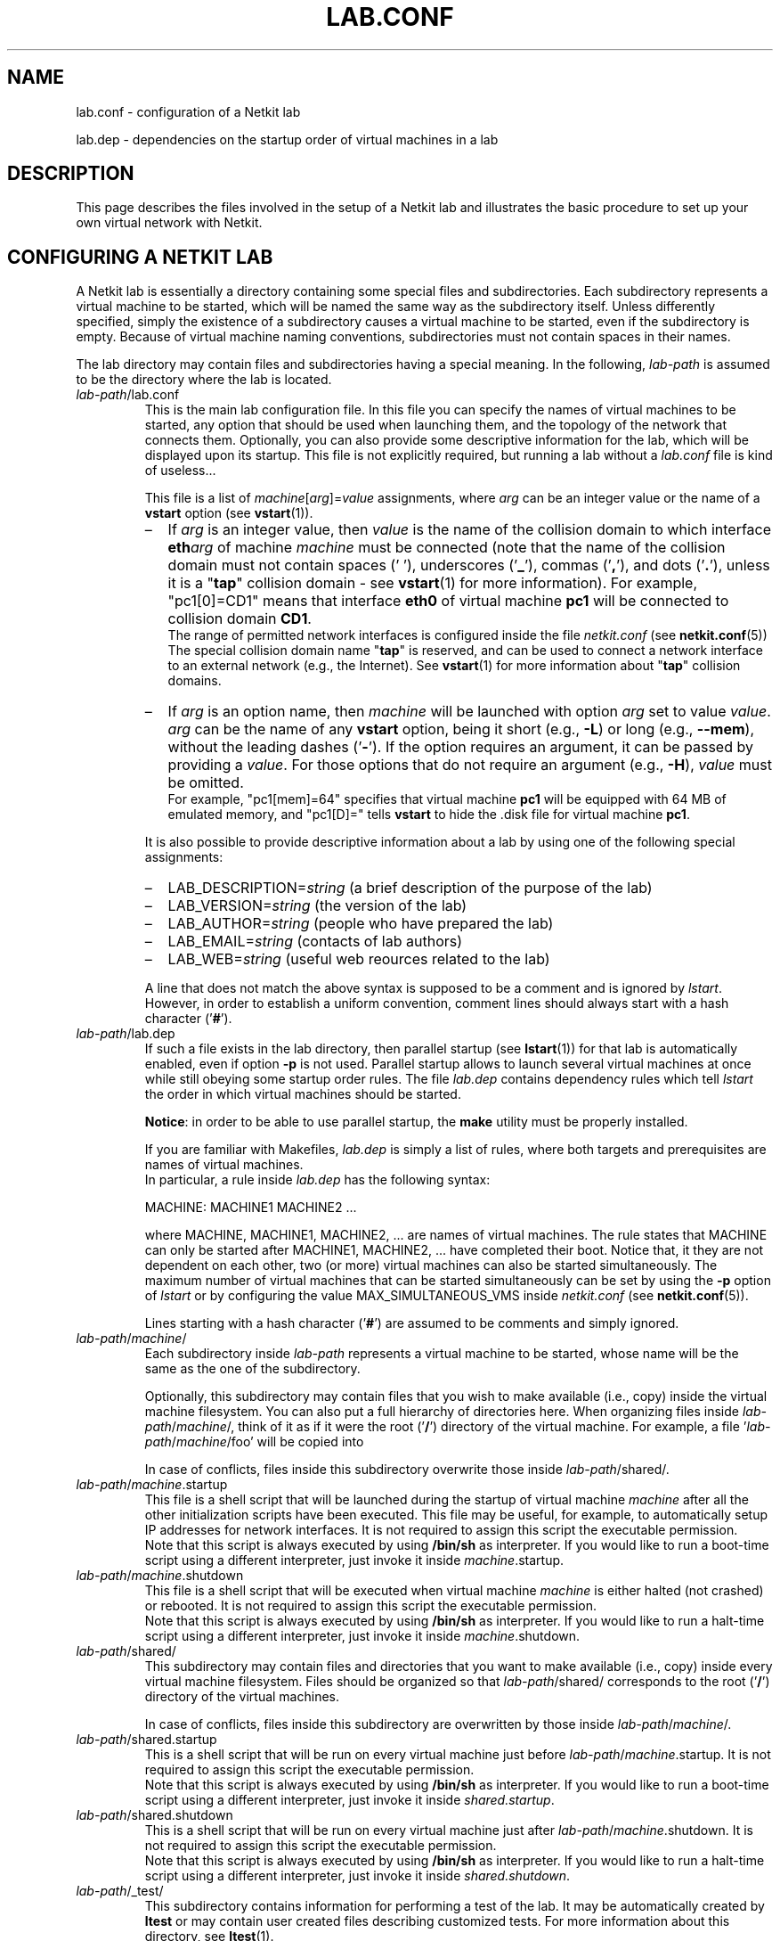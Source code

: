 .TH LAB.CONF 5 "July 2010" "" Netkit
.SH NAME
lab.conf \- configuration of a Netkit lab
.P
lab.dep \- dependencies on the startup order of virtual machines in a lab


\" ########################################

.SH DESCRIPTION
This page describes the files involved in the setup of a Netkit lab and
illustrates the basic procedure to set up your own virtual network with Netkit.


\" ########################################

.SH "CONFIGURING A NETKIT LAB"

A Netkit lab is essentially a directory containing some special files and
subdirectories. Each subdirectory represents a virtual machine to be started,
which will be named the same way as the subdirectory itself. Unless differently
specified, simply the existence of a subdirectory causes a virtual machine to be
started, even if the subdirectory is empty. Because of virtual machine naming
conventions, subdirectories must not contain spaces in their names.

The lab directory may contain files and subdirectories having a special meaning.
In the following, \fIlab\-path\fR is assumed to be the directory where the lab
is located.

.TP
.I
\fIlab\-path\fR/lab.conf
This is the main lab configuration file. In this file you can specify the names of
virtual machines to be started, any option that should be used when launching them,
and the topology of the network that connects them. Optionally, you
can also provide some descriptive
information for the lab, which will be displayed upon its startup. This file
is not explicitly required, but running a lab without a \fIlab.conf\fR file is kind
of useless...

This file is a list of \fImachine\fR[\fIarg\fR]=\fIvalue\fR assignments, where
\fIarg\fR can be an integer value or the name of a \fBvstart\fR option (see
\fBvstart\fR(1)).

.RS
.IP \(en 2
If \fIarg\fR is an
integer value, then \fIvalue\fR is the name of the collision domain to which
interface \fBeth\fIarg\fR of machine \fImachine\fR must be connected (note that
the name of the collision domain must not contain spaces (' '), underscores ('\fB_\fR'),
commas ('\fB,\fR'), and dots ('\fB.\fR'), unless it is a "\fBtap\fR" collision
domain - see \fBvstart\fR(1) for more information). For example, "pc1[0]=CD1" means that
interface \fBeth0\fR of virtual machine \fBpc1\fR will be connected to collision
domain \fBCD1\fR.
.br
The range of permitted network interfaces is configured inside the file
\fInetkit.conf\fR (see \fBnetkit.conf\fR(5))
.br
The special collision domain name "\fBtap\fR" is reserved, and can be used to
connect a network interface to an external network (e.g., the Internet). See
\fBvstart\fR(1) for more information about "\fBtap\fR" collision domains.

.IP \(en 2
If \fIarg\fR is an option name, then \fImachine\fR will be launched with option
\fIarg\fR set to value \fIvalue\fR. \fIarg\fR can be the name of any \fBvstart\fR
option, being it short (e.g., \fB\-L\fR) or long (e.g., \fB\-\-mem\fR), without
the leading dashes ('\fB\-\fR'). If the option requires an argument, it can be
passed by providing a \fIvalue\fR. For those options that do not require an
argument (e.g., \fB\-H\fR), \fIvalue\fR must be omitted.
.br
For example, "pc1[mem]=64" specifies that virtual machine \fBpc1\fR will be
equipped with 64 MB of emulated memory, and "pc1[D]=" tells \fBvstart\fR to hide
the .disk file for virtual machine \fBpc1\fR.

.PP


It is also possible to provide descriptive information about a lab by using
one of the following special assignments:

.IP \(en 2
LAB_DESCRIPTION=\fIstring\fR (a brief description of the purpose of the lab)
.IP \(en 2
LAB_VERSION=\fIstring\fR (the version of the lab)
.IP \(en 2
LAB_AUTHOR=\fIstring\fR (people who have prepared the lab)
.IP \(en 2
LAB_EMAIL=\fIstring\fR (contacts of lab authors)
.IP \(en 2
LAB_WEB=\fIstring\fR (useful web reources related to the lab)
.PP

A line that does not match the above syntax is supposed to be a comment and is
ignored by \fIlstart\fR. However, in order to establish a uniform convention,
comment lines should always start with a hash character ('\fB#\fR').
.RE

.TP
.I
\fIlab\-path\fR/lab.dep
If such a file exists in the lab directory, then parallel startup (see \fBlstart\fR(1))
for that lab
is automatically enabled, even if option \fB\-p\fR is not used.
Parallel startup allows to launch several virtual
machines at once while still obeying some startup order rules. The file \fIlab.dep\fR
contains dependency rules which tell \fIlstart\fR the order in which virtual
machines should be started.

\fBNotice\fR: in order to be able to use parallel startup, the \fBmake\fR
utility must be properly installed.

If you are familiar with Makefiles, \fIlab.dep\fR is simply a list of rules, where
both targets and prerequisites are names of virtual machines.
.br
In particular, a rule inside \fIlab.dep\fR has the following syntax:

.nf
   MACHINE: MACHINE1 MACHINE2 ...
.fi

where MACHINE, MACHINE1, MACHINE2, ... are names of virtual machines. The rule
states that MACHINE can only be started after MACHINE1, MACHINE2, ... have
completed their boot. Notice that, it they are not dependent on each other, two
(or more) virtual machines can also be started simultaneously. The maximum number
of virtual machines that can be started simultaneously can be set by using the
\fB\-p\fR option of \fIlstart\fR or by configuring the value MAX_SIMULTANEOUS_VMS
inside \fInetkit.conf\fR (see \fBnetkit.conf\fR(5)).

Lines starting with a hash character ('\fB#\fR') are assumed to be comments and
simply ignored.

.TP
.I
\fIlab\-path\fR/\fImachine\fR/
Each subdirectory inside \fIlab\-path\fR represents a virtual machine to be
started, whose name will be the same as the one of the subdirectory.

Optionally, this subdirectory may contain files that you wish to make available
(i.e., copy) inside the virtual machine filesystem. You can also put a full hierarchy of
directories here. When organizing files inside \fIlab\-path\fR/\fImachine\fR/,
think of it as if it were the root ('\fB/\fR') directory of the virtual machine.
For example, a file '\fIlab\-path\fR/\fImachine\fR/foo' will be copied into
'/foo' inside virtual machine \fImachine\fR.

In case of conflicts, files inside this subdirectory overwrite those
inside \fIlab\-path\fR/shared/.

.TP 
.I
\fIlab\-path\fR/\fImachine\fR.startup
This file is a shell script that will be launched during the startup of
virtual machine \fImachine\fR after all the other initialization scripts have
been executed. This file may be useful, for example, to automatically setup
IP addresses for network interfaces. It is not required to assign this script
the executable permission.
.br
Note that this script is always executed by using \fB/bin/sh\fR as interpreter.
If you would like to run a boot-time script using a different interpreter, just
invoke it inside \fI\fImachine\fR.startup\fR.

.TP
.I
\fIlab\-path\fR/\fImachine\fR.shutdown
This file is a shell script that will be executed when virtual machine
\fImachine\fR is either halted (not crashed) or rebooted. It is not required to
assign this script the executable permission.
.br
Note that this script is always executed by using \fB/bin/sh\fR as interpreter.
If you would like to run a halt-time script using a different interpreter, just
invoke it inside \fI\fImachine\fR.shutdown\fR.

.TP
.I
\fIlab\-path\fR/shared/ 
This subdirectory may contain files and directories that you want to make available (i.e., copy)
inside every virtual machine filesystem. Files should be organized so that
\fIlab\-path\fR/shared/ corresponds to the root ('\fB/\fR') directory of the
virtual machines.

In case of conflicts, files inside this subdirectory are overwritten by those
inside \fIlab\-path\fR/\fImachine\fR/.

.TP
.I
\fIlab\-path\fR/shared.startup
This is a shell script that will be run on every virtual machine just
before \fIlab\-path\fR/\fImachine\fR.startup\fR. It is not required to assign
this script the executable permission.
.br
Note that this script is always executed by using \fB/bin/sh\fR as interpreter.
If you would like to run a boot-time script using a different interpreter, just
invoke it inside \fIshared.startup\fR.

.TP
.I
\fIlab\-path\fR/shared.shutdown
This is a shell script that will be run on every virtual machine just
after \fIlab\-path\fR/\fImachine\fR.shutdown\fR. It is not required to assign
this script the executable permission.
.br
Note that this script is always executed by using \fB/bin/sh\fR as interpreter.
If you would like to run a halt-time script using a different interpreter, just
invoke it inside \fIshared.shutdown\fR.

.TP
.I
\fIlab\-path\fR/_test/
This subdirectory contains information for performing a test of the lab. It may
be automatically created by \fBltest\fR or may contain user created files
describing customized tests. For more information about this directory,
see \fBltest\fR(1).


\" ########################################

.SH "HOW TO INFLUENCE THE STARTUP ORDER OF VIRTUAL MACHINES"

Virtual machines are usually launched in arbitrary order. However, there are
several ways of influencing the order in which they are started up.

.IP \(en 2
The first way is to provide a list of \fIMACHINE\-NAME\fRs as argument to
\fIlstart\fR. This ensures that virtual machines are started in the same order
in which they are listed on the \fIlstart\fR command line. This method overrides
ordering information obtained from \fIlab.conf\fR.

.IP \(en 2
It is also possible to use a \fIlab.dep\fR file. This would have the twofold
benefit of allowing multiple virtual machines to start up simultaneously while
still preserving a partial ordering among them. This method overrides ordering
information passed by command line arguments.


\" ########################################

.SH EXAMPLES

The following one is a simple example of a Netkit lab, stored inside the
directory '/home/foo/lab'.

The directory contents are the following:

.RS 3
.nf
lab/
|
+- lab.conf
+- lab.dep
+- pc1/
+- pc2/
\\- router/
   |
   \\- etc/
      |
      \\- zebra/
         |
         \\- bgpd.conf
.fi
.RE

The file lab.conf is made up as follows:

.RS 3
.nf
pc1[0]=CD1
pc2[0]=CD2
router[0]=CD1
router[1]=CD2
pc1[mem]=64
router[mem]=128
.fi
.RE

The file lab.dep is made up as follows:

.RS 3
.nf
pc2: router pc1
.fi
.RE

This lab implements the following network topology, where \fBCD1\fR and \fBCD2\fR
are collision domains:

.RS 3
.nf
   eth0   eth0    eth1   eth0
+---+       +------+       +---+
|pc1+-------+router+-------+pc2|
+---+  CD1  +------+  CD2  +---+
64 MB        128 MB
.fi
.RE

The lab is extremely simple: there are no automatically configured network
interfaces or services. There is only a simple configuration file for the BGP
routing daemon (bgpd) that is automatically deployed inside virtual machine
\fBrouter\fR under '/etc/zebra/bgpd.conf'.

Assuming the current directory is '/home/foo', it is now possible to launch the
lab by issuing the command:

.RS 3
.nf
lstart -d lab/
.fi
.RE

Since a lab.dep file has been created, this lab supports parallel startup.
Because of the contents of the lab.dep file, \fBrouter\fR and \fBpc1\fR will be
started simultaneously, while \fBpc2\fR will only be launched after they have
completed their boot phase.


\" ########################################

.SH NOTES

A Netkit lab is essentially a set of configuration files. Virtual machines
filesystems (.disk files) do not provide additional data or information (except
in very particular situations). Hence, when a Netkit lab is prepared for
redistribution, make sure that virtual machines filesystems (.disk files) have
been removed before creating the package. To this purpose, you can use the
\fBlclean\fR(1) tool. Failure to do this would result in a
useless waste of space.

Users who are preparing their labs inside an operating system that is different
from Linux may experience problems due to differences in line break conventions.
In particular, Windows applications usually mark line breaks in text files with
a sequence of CR+NL characters, while in Linux they only consist of a single NL.
Using lab configuration files that have been processed inside some Windows
editor may cause problems. In such a case, we recommend to use a standard conversion
utility such as \fBflip\fR(1) on the
affected files before using them.


\" ########################################

.SH "SEE ALSO"
\fIflip\fR(1),
\fIlclean\fR(1),
\fIlstart\fR(1),
\fIvstart\fR(1).


\" ########################################

.SH AUTHOR
This man page: Massimo Rimondini
